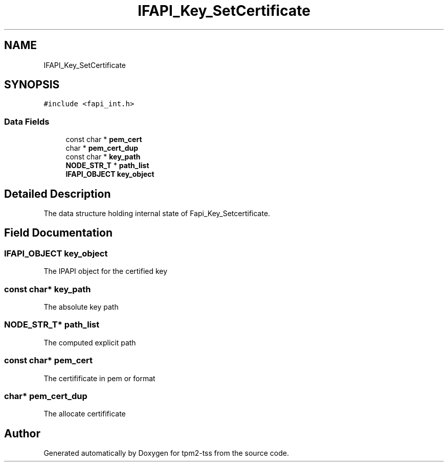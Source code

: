 .TH "IFAPI_Key_SetCertificate" 3 "Mon May 15 2023" "Version 4.0.1-44-g8699ab39" "tpm2-tss" \" -*- nroff -*-
.ad l
.nh
.SH NAME
IFAPI_Key_SetCertificate
.SH SYNOPSIS
.br
.PP
.PP
\fC#include <fapi_int\&.h>\fP
.SS "Data Fields"

.in +1c
.ti -1c
.RI "const char * \fBpem_cert\fP"
.br
.ti -1c
.RI "char * \fBpem_cert_dup\fP"
.br
.ti -1c
.RI "const char * \fBkey_path\fP"
.br
.ti -1c
.RI "\fBNODE_STR_T\fP * \fBpath_list\fP"
.br
.ti -1c
.RI "\fBIFAPI_OBJECT\fP \fBkey_object\fP"
.br
.in -1c
.SH "Detailed Description"
.PP 
The data structure holding internal state of Fapi_Key_Setcertificate\&. 
.SH "Field Documentation"
.PP 
.SS "\fBIFAPI_OBJECT\fP key_object"
The IPAPI object for the certified key 
.SS "const char* key_path"
The absolute key path 
.SS "\fBNODE_STR_T\fP* path_list"
The computed explicit path 
.SS "const char* pem_cert"
The certifificate in pem or format 
.SS "char* pem_cert_dup"
The allocate certifificate 

.SH "Author"
.PP 
Generated automatically by Doxygen for tpm2-tss from the source code\&.
